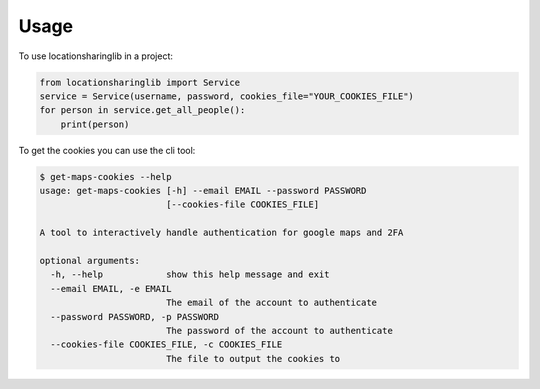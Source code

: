 =====
Usage
=====

To use locationsharinglib in a project:

.. code-block:: python

    from locationsharinglib import Service
    service = Service(username, password, cookies_file="YOUR_COOKIES_FILE")
    for person in service.get_all_people():
        print(person)


To get the cookies you can use the cli tool:

.. code-block:: bash

    $ get-maps-cookies --help
    usage: get-maps-cookies [-h] --email EMAIL --password PASSWORD
                            [--cookies-file COOKIES_FILE]

    A tool to interactively handle authentication for google maps and 2FA

    optional arguments:
      -h, --help            show this help message and exit
      --email EMAIL, -e EMAIL
                            The email of the account to authenticate
      --password PASSWORD, -p PASSWORD
                            The password of the account to authenticate
      --cookies-file COOKIES_FILE, -c COOKIES_FILE
                            The file to output the cookies to
